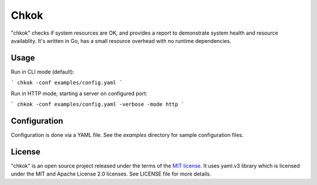 *****
Chkok
*****

"chkok" checks if system resources are OK, and provides a report to demonstrate
system health and resource availablity.
It's written in Go, has a small resource overhead with no runtime dependencies.

Usage
-----

Run in CLI mode (default):

```
chkok -conf examples/config.yaml
```

Run in HTTP mode, starting a server on configured port:

```
chkok -conf examples/config.yaml -verbose -mode http
```

Configuration
-------------

Configuration is done via a YAML file. See the `examples` directory for sample configuration files.


License
-------

"chkok" is an open source project released under the terms of the `MIT license <https://opensource.org/licenses/MIT>`_.
It uses yaml.v3 library which is licensed under the MIT and Apache License 2.0 licenses.
See LICENSE file for more details.